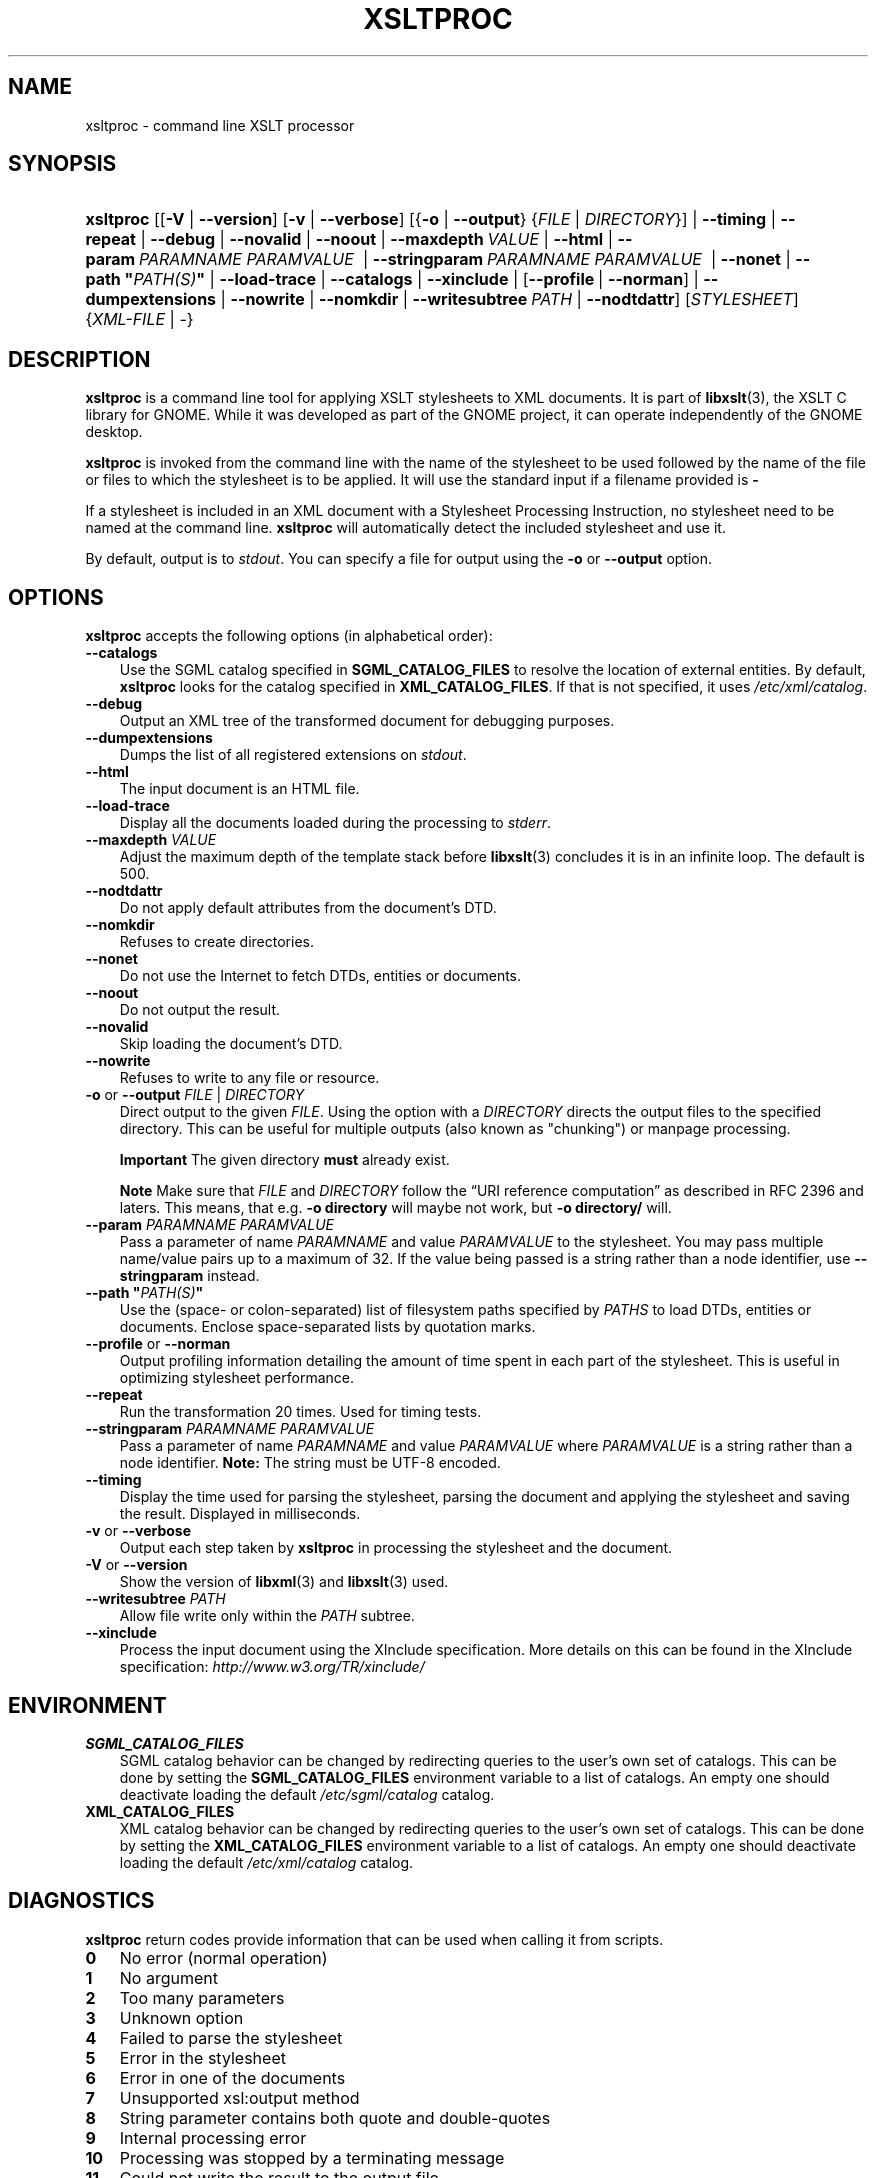 .\"     Title: xsltproc
.\"    Author: John Fleck <jfleck@inkstain.net>
.\" Generator: DocBook XSL Stylesheets v1.70.1 <http://docbook.sf.net/>
.\"      Date: $Date: 2007.01.11 11:12:45 .0800 (Thu, 11 Jan 2007) $
.\"    Manual: xsltproc Manual
.\"    Source: libxslt
.\"
.TH "XSLTPROC" "1" "$Date: 2007\-01\-11 11:12:45 \-0800 (Thu, 11 Jan 2007) $" "libxslt" "xsltproc Manual"
.\" disable hyphenation
.nh
.\" disable justification (adjust text to left margin only)
.ad l
.SH "NAME"
xsltproc \- command line XSLT processor
.SH "SYNOPSIS"
.HP 9
\fBxsltproc\fR [[\fB\-V\fR | \fB\-\-version\fR] [\fB\-v\fR | \fB\-\-verbose\fR] [{\fB\-o\fR | \fB\-\-output\fR} {\fIFILE\fR | \fIDIRECTORY\fR}] | \fB\-\-timing\fR | \fB\-\-repeat\fR | \fB\-\-debug\fR | \fB\-\-novalid\fR | \fB\-\-noout\fR | \fB\-\-maxdepth\ \fR\fB\fIVALUE\fR\fR | \fB\-\-html\fR | \fB\-\-param\ \fR\fB\fIPARAMNAME\fR\fR\fB\ \fR\fB\fIPARAMVALUE\fR\fR\fB\ \fR | \fB\-\-stringparam\ \fR\fB\fIPARAMNAME\fR\fR\fB\ \fR\fB\fIPARAMVALUE\fR\fR\fB\ \fR | \fB\-\-nonet\fR | \fB\-\-path\ "\fR\fB\fIPATH(S)\fR\fR\fB"\fR | \fB\-\-load\-trace\fR | \fB\-\-catalogs\fR | \fB\-\-xinclude\fR | [\fB\-\-profile\fR\ |\ \fB\-\-norman\fR] | \fB\-\-dumpextensions\fR | \fB\-\-nowrite\fR | \fB\-\-nomkdir\fR | \fB\-\-writesubtree\ \fR\fB\fIPATH\fR\fR | \fB\-\-nodtdattr\fR] [\fISTYLESHEET\fR] {\fIXML\-FILE\fR | \-}
.SH "DESCRIPTION"
.PP

\fBxsltproc\fR
is a command line tool for applying
XSLT
stylesheets to
XML
documents. It is part of
\fBlibxslt\fR(3), the XSLT C library for GNOME. While it was developed as part of the GNOME project, it can operate independently of the GNOME desktop.
.PP

\fBxsltproc\fR
is invoked from the command line with the name of the stylesheet to be used followed by the name of the file or files to which the stylesheet is to be applied. It will use the standard input if a filename provided is
\fB\-\fR
.
.PP
If a stylesheet is included in an
XML
document with a Stylesheet Processing Instruction, no stylesheet need to be named at the command line.
\fBxsltproc\fR
will automatically detect the included stylesheet and use it.
.PP
By default, output is to
\fIstdout\fR. You can specify a file for output using the
\fB\-o\fR
or
\fB\-\-output\fR
option.
.SH "OPTIONS"
.PP

\fBxsltproc\fR
accepts the following options (in alphabetical order):
.TP 3n
\fB\-\-catalogs\fR
Use the
SGML
catalog specified in
\fBSGML_CATALOG_FILES\fR
to resolve the location of external entities. By default,
\fBxsltproc\fR
looks for the catalog specified in
\fBXML_CATALOG_FILES\fR. If that is not specified, it uses
\fI/etc/xml/catalog\fR.
.TP 3n
\fB\-\-debug\fR
Output an
XML
tree of the transformed document for debugging purposes.
.TP 3n
\fB\-\-dumpextensions\fR
Dumps the list of all registered extensions on
\fIstdout\fR.
.TP 3n
\fB\-\-html\fR
The input document is an
HTML
file.
.TP 3n
\fB\-\-load\-trace\fR
Display all the documents loaded during the processing to
\fIstderr\fR.
.TP 3n
\fB\-\-maxdepth \fR\fB\fIVALUE\fR\fR
Adjust the maximum depth of the template stack before
\fBlibxslt\fR(3)
concludes it is in an infinite loop. The default is 500.
.TP 3n
\fB\-\-nodtdattr\fR
Do not apply default attributes from the document's
DTD.
.TP 3n
\fB\-\-nomkdir\fR
Refuses to create directories.
.TP 3n
\fB\-\-nonet\fR
Do not use the Internet to fetch
DTDs, entities or documents.
.TP 3n
\fB\-\-noout\fR
Do not output the result.
.TP 3n
\fB\-\-novalid\fR
Skip loading the document's
DTD.
.TP 3n
\fB\-\-nowrite\fR
Refuses to write to any file or resource.
.TP 3n
\fB\-o\fR or \fB\-\-output\fR \fIFILE\fR | \fIDIRECTORY\fR
Direct output to the given
\fIFILE\fR. Using the option with a
\fIDIRECTORY\fR
directs the output files to the specified directory. This can be useful for multiple outputs (also known as "chunking") or manpage processing.
.sp
.it 1 an-trap
.nr an-no-space-flag 1
.nr an-break-flag 1
.br
\fBImportant\fR
The given directory
\fBmust\fR
already exist.
.sp
.it 1 an-trap
.nr an-no-space-flag 1
.nr an-break-flag 1
.br
\fBNote\fR
Make sure that
\fIFILE\fR
and
\fIDIRECTORY\fR
follow the
\(lqURI reference computation\(rq
as described in RFC 2396 and laters. This means, that e.g.
\fB\-o directory\fR
will maybe not work, but
\fB\-o directory/\fR
will.
.TP 3n
\fB\-\-param \fR\fB\fIPARAMNAME\fR\fR\fB \fR\fB\fIPARAMVALUE\fR\fR
Pass a parameter of name
\fIPARAMNAME\fR
and value
\fIPARAMVALUE\fR
to the stylesheet. You may pass multiple name/value pairs up to a maximum of 32. If the value being passed is a string rather than a node identifier, use
\fB\-\-stringparam\fR
instead.
.TP 3n
\fB\-\-path "\fR\fB\fIPATH(S)\fR\fR\fB"\fR
Use the (space\- or colon\-separated) list of filesystem paths specified by
\fIPATHS\fR
to load
DTDs, entities or documents. Enclose space\-separated lists by quotation marks.
.TP 3n
\fB\-\-profile\fR or \fB\-\-norman\fR
Output profiling information detailing the amount of time spent in each part of the stylesheet. This is useful in optimizing stylesheet performance.
.TP 3n
\fB\-\-repeat\fR
Run the transformation 20 times. Used for timing tests.
.TP 3n
\fB\-\-stringparam \fR\fB\fIPARAMNAME\fR\fR\fB \fR\fB\fIPARAMVALUE\fR\fR
Pass a parameter of name
\fIPARAMNAME\fR
and value
\fIPARAMVALUE\fR
where
\fIPARAMVALUE\fR
is a string rather than a node identifier.
\fBNote:\fR
The string must be UTF\-8 encoded.
.TP 3n
\fB\-\-timing\fR
Display the time used for parsing the stylesheet, parsing the document and applying the stylesheet and saving the result. Displayed in milliseconds.
.TP 3n
\fB\-v\fR or \fB\-\-verbose\fR
Output each step taken by
\fBxsltproc\fR
in processing the stylesheet and the document.
.TP 3n
\fB\-V\fR or \fB\-\-version\fR
Show the version of
\fBlibxml\fR(3)
and
\fBlibxslt\fR(3)
used.
.TP 3n
\fB\-\-writesubtree \fR\fB\fIPATH\fR\fR
Allow file write only within the
\fIPATH\fR
subtree.
.TP 3n
\fB\-\-xinclude\fR
Process the input document using the XInclude specification. More details on this can be found in the XInclude specification:
\fI\%http://www.w3.org/TR/xinclude/\fR
.SH "ENVIRONMENT"
.TP 3n
\fBSGML_CATALOG_FILES\fR
SGML
catalog behavior can be changed by redirecting queries to the user's own set of catalogs. This can be done by setting the
\fBSGML_CATALOG_FILES\fR
environment variable to a list of catalogs. An empty one should deactivate loading the default
\fI/etc/sgml/catalog\fR
catalog.
.TP 3n
\fBXML_CATALOG_FILES\fR
XML
catalog behavior can be changed by redirecting queries to the user's own set of catalogs. This can be done by setting the
\fBXML_CATALOG_FILES\fR
environment variable to a list of catalogs. An empty one should deactivate loading the default
\fI/etc/xml/catalog\fR
catalog.
.SH "DIAGNOSTICS"
.PP

\fBxsltproc\fR
return codes provide information that can be used when calling it from scripts.
.TP 3n
\fB0\fR
No error (normal operation)
.TP 3n
\fB1\fR
No argument
.TP 3n
\fB2\fR
Too many parameters
.TP 3n
\fB3\fR
Unknown option
.TP 3n
\fB4\fR
Failed to parse the stylesheet
.TP 3n
\fB5\fR
Error in the stylesheet
.TP 3n
\fB6\fR
Error in one of the documents
.TP 3n
\fB7\fR
Unsupported xsl:output method
.TP 3n
\fB8\fR
String parameter contains both quote and double\-quotes
.TP 3n
\fB9\fR
Internal processing error
.TP 3n
\fB10\fR
Processing was stopped by a terminating message
.TP 3n
\fB11\fR
Could not write the result to the output file
.SH "SEE ALSO"
.PP
\fBlibxml\fR(3),
\fBlibxslt\fR(3)
.PP
More information can be found at
.TP 3n
\(bu
\fBlibxml\fR(3)
web page
\fI\%http://www.xmlsoft.org/\fR
.TP 3n
\(bu
W3C
XSLT
page
\fI\%http://www.w3.org/TR/xslt\fR
.sp
.RE
.SH "AUTHOR"
.PP
\fBJohn\fR \fBFleck\fR <jfleck@inkstain.net>
.sp -1n
.IP "" 3n
Author.
.SH "COPYRIGHT"
Copyright \(co 2001, 2002 
